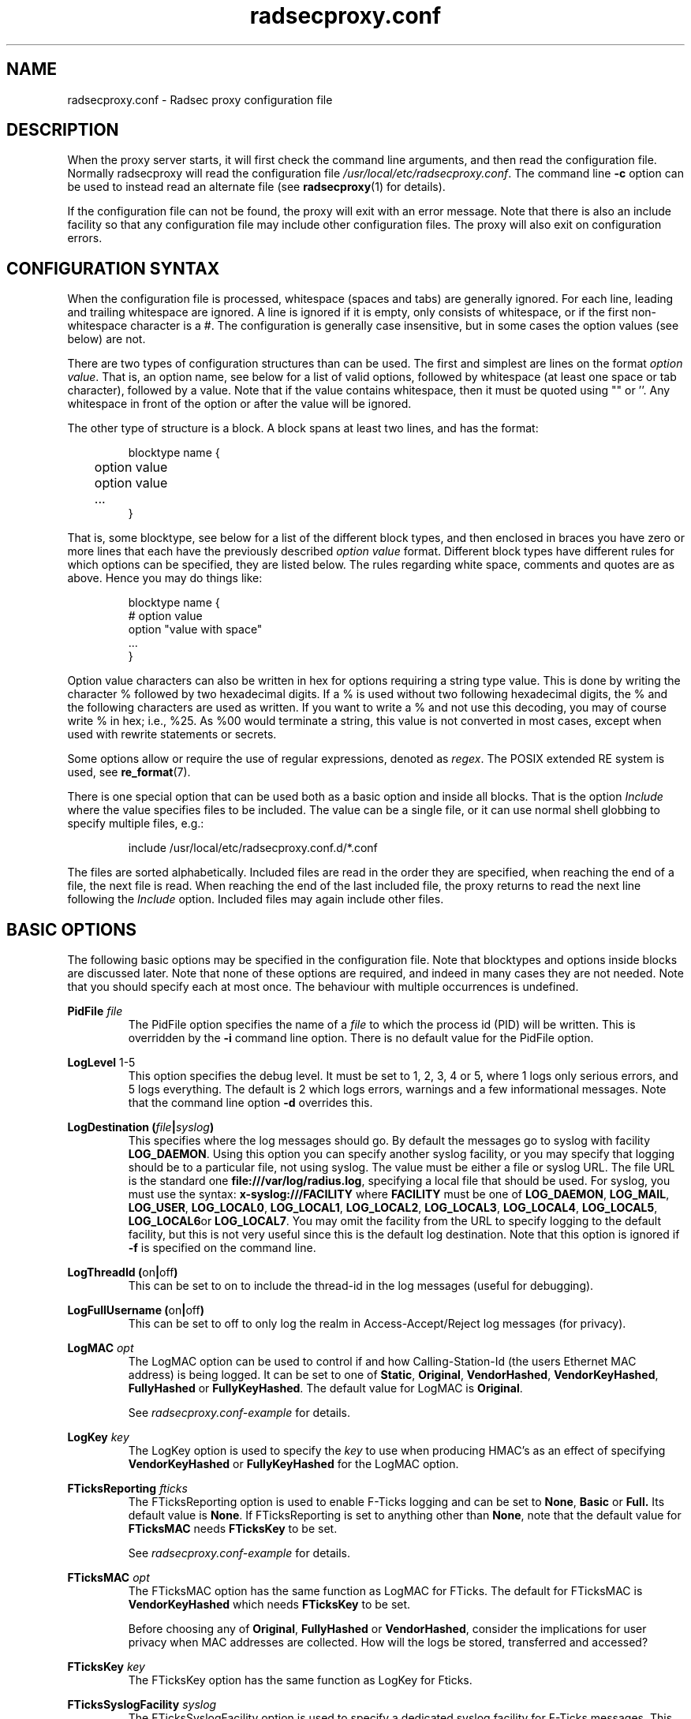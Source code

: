 .TH radsecproxy.conf 5 2018-07-05 "radsecproxy 1.7.1" ""

.SH NAME
radsecproxy.conf \- Radsec proxy configuration file

.SH DESCRIPTION
When the proxy server starts, it will first check the command line arguments,
and then read the configuration file. Normally radsecproxy will read the
configuration file \fI/usr/local/etc/radsecproxy.conf\fR. The command line
\fB\-c\fR option can be used to instead read an alternate file (see
\fBradsecproxy\fR(1) for details).

If the configuration file can not be found, the proxy will exit with an error
message. Note that there is also an include facility so that any configuration
file may include other configuration files. The proxy will also exit on
configuration errors.

.SH "CONFIGURATION SYNTAX"
When the configuration file is processed, whitespace (spaces and tabs) are
generally ignored. For each line, leading and trailing whitespace are ignored.
A line is ignored if it is empty, only consists of whitespace, or if the first
non-whitespace character is a #. The configuration is generally case
insensitive, but in some cases the option values (see below) are not.

There are two types of configuration structures than can be used. The first and
simplest are lines on the format \fIoption value\fR. That is, an option name,
see below for a list of valid options, followed by whitespace (at least one
space or tab character), followed by a value. Note that if the value contains
whitespace, then it must be quoted using "" or ''. Any whitespace in front of
the option or after the value will be ignored.

The other type of structure is a block. A block spans at least two lines, and
has the format:
.RS
.nf

blocktype name {
	option value
	option value
	...
}

.fi
.RE

That is, some blocktype, see below for a list of the different block types, and
then enclosed in braces you have zero or more lines that each have the
previously described \fIoption value\fR format. Different block types have
different rules for which options can be specified, they are listed below. The
rules regarding white space, comments and quotes are as above. Hence you may do
things like:
.RS
.nf

blocktype name {
#    option value
    option "value with space"
    ...
}

.fi
.RE

Option value characters can also be written in hex for options requiring a
string type value. This is done by writing the character % followed by two
hexadecimal digits. If a % is used without two following hexadecimal digits, the
% and the following characters are used as written. If you want to write a % and
not use this decoding, you may of course write % in hex; i.e., %25. As %00 would
terminate a string, this value is not converted in most cases, except when used
with rewrite statements or secrets.

Some options allow or require the use of regular expressions, denoted as
\fIregex\fR. The POSIX extended RE system is used, see
.BR re_format (7).

There is one special option that can be used both as a basic option and inside
all blocks. That is the option \fIInclude\fR where the value specifies files to
be included. The value can be a single file, or it can use normal shell globbing
to specify multiple files, e.g.:

.RS
include /usr/local/etc/radsecproxy.conf.d/*.conf
.RE

The files are sorted alphabetically. Included files are read in the order they
are specified, when reaching the end of a file, the next file is read. When
reaching the end of the last included file, the proxy returns to read the next
line following the \fIInclude\fR option. Included files may again include other
files.

.SH "BASIC OPTIONS"
The following basic options may be specified in the configuration file. Note
that blocktypes and options inside blocks are discussed later. Note that none of
these options are required, and indeed in many cases they are not needed. Note
that you should specify each at most once. The behaviour with multiple
occurrences is undefined.

.BI "PidFile " file
.RS
The PidFile option specifies the name of a \fIfile\fR to which the process id
(PID) will be written. This is overridden by the \fB\-i\fR command line option.
There is no default value for the PidFile option.
.RE

.BR "LogLevel " "1-5"
.RS
This option specifies the debug level. It must be set to 1, 2, 3, 4 or 5, where
1 logs only serious errors, and 5 logs everything. The default is 2 which logs
errors, warnings and a few informational messages. Note that the command line
option \fB\-d\fR overrides this.
.RE

.BI "LogDestination (" file | syslog )
.RS
This specifies where the log messages should go. By default the messages go to
syslog with facility \fBLOG_DAEMON\fR. Using this option you can specify another
syslog facility, or you may specify that logging should be to a particular file,
not using syslog. The value must be either a file or syslog URL. The file URL is
the standard one \fBfile:///var/log/radius.log\fR, specifying a local file that
should be used. For syslog, you must use the syntax:
.BR "x\-syslog:///FACILITY" " where " FACILITY " must be one of "
.BR LOG_DAEMON ,
.BR LOG_MAIL ,
.BR LOG_USER ,
.BR LOG_LOCAL0 ,
.BR LOG_LOCAL1 ,
.BR LOG_LOCAL2 ,
.BR LOG_LOCAL3 ,
.BR LOG_LOCAL4 ,
.BR LOG_LOCAL5 ,
.BR LOG_LOCAL6 or
.BR LOG_LOCAL7 .
You may omit the facility from the URL to specify logging to the default
facility, but this is not very useful since this is the default log
destination. Note that this option is ignored if \fB\-f\fR is specified on the
command line.
.RE

.BR "LogThreadId (" on | off )
.RS
This can be set to on to include the thread-id in the log messages (useful for
debugging).
.RE


.BR "LogFullUsername (" on | off )
.RS
This can be set to off to only log the realm in Access-Accept/Reject log
messages (for privacy).
.RE

.BI "LogMAC " opt
.RS
The LogMAC option can be used to control if and how Calling-Station-Id (the
users Ethernet MAC address) is being logged. It can be set to one of
.BR Static ,
.BR Original ,
.BR VendorHashed ,
.BR VendorKeyHashed ,
.BR FullyHashed
or
.BR FullyKeyHashed .
The default value for LogMAC is \fBOriginal\fR.

See \fIradsecproxy.conf\-example\fR for details.
.RE

.BI "LogKey " key
.RS
The LogKey option is used to specify the \fIkey\fR to use when producing HMAC's as an
effect of specifying \fBVendorKeyHashed\fR or \fBFullyKeyHashed\fR for the
LogMAC option.
.RE

.BI "FTicksReporting " fticks
.RS
The FTicksReporting option is used to enable F-Ticks logging and can be set to
.BR None ,
.BR Basic
or
.BR Full.
Its default value is \fBNone\fR. If FTicksReporting is set to anything other
than \fBNone\fR, note that the default value for \fBFTicksMAC\fR needs
\fBFTicksKey\fR to be set.

See \fIradsecproxy.conf\-example\fR for details.
.RE

.BI "FTicksMAC " opt
.RS
The FTicksMAC option has the same function as LogMAC for FTicks. The default for
FTicksMAC is \fBVendorKeyHashed\fR which needs \fBFTicksKey\fR to be set.

Before choosing any of
.BR Original ,
.BR FullyHashed
or
.BR VendorHashed ,
consider the implications for user privacy when MAC addresses are collected. How
will the logs be stored, transferred and accessed?
.RE

.BI "FTicksKey " key
.RS
The FTicksKey option has the same function as LogKey for Fticks.
.RE

.BI "FTicksSyslogFacility " syslog
.RS
The FTicksSyslogFacility option is used to specify a dedicated syslog facility
for F-Ticks messages. This allows for easier filtering of F-Ticks messages. If
no FTicksSyslogFacility option is given, F-Ticks messages are written to what
the \fBLogDestination\fR option specifies.

F-Ticks messages are always logged using the log level \fBLOG_DEBUG\fR. Note
that specifying a file in FTicksSyslogFacility (using the file:/// prefix) is
not supported.
.RE

.BI "FTicksPrefix " prefix
.RS
The FTicksPrefix option is used to set the \fIprefix\fR printed in F-Ticks
messages. This allows for use of F-Ticks messages in non-eduroam environments.
If no FTicksPrefix option is given, it defaults to the prefix used for eduroam
(\*(T<F\-TICKS/eduroam/1.0\*(T>)

.RE

.BI "ListenUDP (" address | \fR* )[\fR: port ]
.br
.BI "ListenTCP (" address | \fR* )[\fR: port ]
.br
.BI "ListenTLS (" address | \fR* )[\fR: port ]
.br
.BI "ListenDTLS (" address | \fR* )[\fR: port ]
.RS
Listen for the address and port for the respective protocol.
Normally the proxy will listen to the standard ports if configured to handle
clients with the respective protocol. The default ports are 1812 for \fBUDP\fR
and \fBTCP\fR and 2083 for \fBTLS\fR and \fBDTLS\fR. On most systems it will do this
for all of the system's IP addresses (both IPv4 and IPv6). On some systems
however, it may respond to only IPv4 or only IPv6. To specify an alternate port
you may use a value on the form *:\fIport\fR where \fIport\fR is any valid port
number. If you also want to specify a specific \fIaddress\fR you can do e.g.
192.168.1.1:1812 or [2001:db8::1]:1812. The port may be omitted if you want the
default one. Note that you must use brackets around the IPv6 address. These
options may be specified multiple times to listen to multiple addresses and/or
ports for each protocol.
.RE

.BI "SourceUDP (" address | \fR* )[\fR: port ]
.br
.BI "SourceTCP (" address | \fR* )[\fR: port ]
.br
.BI "SourceTLS (" address | \fR* )[\fR: port ]
.br
.BI "SourceDTLS (" address | \fR* )[\fR: port ]
.RS
This can be used to specify source address and/or source port that the proxy
will use for connecting to clients to send messages (e.g. Access Request). The
same syntax as for \fBListen...\fR applies.
.RE

.BI "TTLAttribute (" attr | vendor : attr )
.RS
This can be used to change the default TTL attribute. Only change this if you
know what you are doing. The syntax is either a numerical value denoting the TTL
attribute, or two numerical values separated by column specifying a vendor
attribute.
.RE

.BR "AddTTL " "1-255"
.RS
If a TTL attribute is present, the proxy will decrement the value and discard
the message if zero. Normally the proxy does nothing if no TTL attribute is
present. If you use the AddTTL option with a value 1-255, the proxy will, when
forwarding a message with no TTL attribute, add one with the specified value.
Note that this option can also be specified for a client/server which will
override this setting when forwarding a message to that client/server.
.RE

.BR "LoopPrevention (" on | off )
.RS
When this is enabled (on), a request will never be sent to a server named the
same as the client it was received from. I.e., the names of the client block and
the server block are compared. Note that this only gives limited protection
against loops. It can be used as a basic option and inside server blocks where
it overrides the basic setting.
.RE

.BR "IPv4Only (" on | off )
.br
.BR "IPv6Only (" on | off )
.RS
Enabling IPv4Only or IPv6Only (on) makes radsecproxy resolve DNS names to the
corresponding address family only, and not the other. This is done for both
clients and servers. At most one of IPv4Only and IPv6Only can be enabled.
Note that this can be overridden in client and server blocks, see below.
.RE

.BI "Include " file
.RS
This is not a normal configuration option; it can be specified multiple times.
It can both be used as a basic option and inside blocks. For the full
description, see the configuration syntax section above.
.RE

.SH BLOCKS
There are five types of blocks, they are
.BR client ,
.BR server ,
.BR realm ,
.BR tls
and
.BR rewrite .
At least one instance of each of \fBclient\fR and \fBrealm\fR is required for
the proxy to do anything useful, and it will exit if none are configured. The
\fBtls\fR block is required if at least one TLS/DTLS client or server is
configured. Note that there can be multiple blocks for each type. For each type,
the block names should be unique. The behaviour with multiple occurrences of the
same name for the same block type is undefined. Also note that some block option
values may reference a block by name, in which case the block name must be
previously defined. Hence the order of the blocks may be significant.

.SH "CLIENT BLOCK"
.nf
.BI "client (" name | fqdn |( address [/ length ])) "\fR {"
	...
}
.fi
.PP
The client block is used to configure a client. That is, tell the proxy about a
client, and what parameters should be used for that client. The name of the
client block must (with one exception, see below) be either the IP \fIaddress\fR
(IPv4 or IPv6) of the client, an IP prefix (IPv4 or IPv6) on the form
IpAddress/PrefixLength, or a domain name (\fIFQDN\fR). The way an FQDN is
resolved into an IP address may be influenced by the use of the \fBIPv4Only\fR
and \fBIPv6Only\fR options. Note that literal IPv6 addresses must be enclosed in
brackets.

If a domain name is specified, then this will be resolved immediately to all the
addresses associated with the name, and the proxy will not care about any
possible DNS changes that might occur later. Hence there is no dependency on DNS
after startup. However, if the name can not be resolved, startup will fail.

When some client later sends a request to the proxy, the proxy will look at the
IP address the request comes from, and then go through all the addresses of each
of the configured clients (in the order they are defined), to determine which
(if any) of the clients this is. When using the IpAddress/PrefixLength form,
this might mask clients defined later, which then will never be matched.

In the case of TLS/DTLS, the name of the client must match the FQDN or IP
address in the client certificate. Note that this is not required when the
client name is an IP prefix. If overlapping clients are defined (see section
above), they will be searched for matching \fBMatchCertificateAttribute\fR, but
they must reference the same tls block.

The allowed options in a client block are:

.BI "Host (" fqdn |( address [/ length ]))
.RS
Alternatively of specifying the FQDN or address in the block name,  the
\fBhost\fR option may be used. In that case, the value of the \fBhost\fR option
is used as described above, while the name of the block is only used as a
descriptive name for the administrator. The host option may be used multiple
times, and can be a mix of addresses, FQDNs and prefixes.
.RE

.BR "IPv4Only (" on | off )
.br
.BR "IPv6Only (" on | off )
.RS
Enabling IPv4Only or IPv6Only (on) makes radsecproxy resolve DNS names to the
corresponding address family only, and not the other. At most one of IPv4Only
and IPv6Only can be enabled. Note that this will override the global option for
this client.
.RE

.BI "Type " type
.RS
Specify the \fItype\fR (protocol) of the client. Available options are
.BR UDP ,
.BR TCP ,
.BR TLS
and
.BR DTLS .
.RE

.BI "Secret " secret
.RS
Use \fIsecret\fR as the shared RADIUS key with this client. If the secret
contains whitespace, the value must be quoted. This option is optional for
TLS/DTLS and if omitted will default to "radsec". (Note that using a secret
other than "radsec" for TLS is a violation of the standard (RFC 6614) and that
the proposed standard for DTLS stipulates that the secret must be
"radius/dtls".)
.RE

.BI "TLS " tls
.RS
For a TLS/DTLS client you may also specify the \fBtls\fR option. The option
value must be the name of a previously defined TLS block. If this option is not
specified, the TLS block with the name \fBdefaultClient\fR or \fBdefault\fR will
be used if defined (in that order). If the specified TLS block name does not
exist, or the option is not specified and none of the defaults exist, the proxy
will exit with an error.
.RE

.BR "CertificateNameCheck (" on | off )
.RS
For a TLS/DTLS client, disable the default behaviour of matching CN or
SubjectAltName against the specified hostname or IP address.
.RE

\fBMatchCertificateAttribute ((\fR CN \fB|\fR SubjectAltName:URI \fB) :\fR/\fIregexp\fR/\fB )\fR
.RS
Perform additional validation of certificate attributes. Currently only matching
of CN and SubjectAltName type URI is supported. Note that currently this option
can only be specified once in a client block.
.RE

.BI "DuplicateInterval " seconds
.RS
Specify for how many \fIseconds\fR duplicate checking should be done. If a proxy
receives a new request within a few seconds of a previous one, it may be treated
the same if from the same client, with the same authenticator etc. The proxy
will then ignore the new request (if it is still processing the previous one),
or returned a copy of the previous reply.
.RE

.BR "AddTTL " 1-255
.RS
The AddTTL option has the same meaning as the option used in the basic config.
See the \fBBASIC OPTIONS\fR section for details. Any value configured here
overrides the basic one when sending messages to this client.
.RE

.BR "TCPKeepalive (" on | off )
.RS
Enable TCP keepalive (default is off). If
keepalives are not answered within 30s the connection is considered
lost.
.RE

.BI "FticksVISCOUNTRY " cc
.RS
Sets this client to be eligible to F-Ticks logging as defined by the
\fBFTicksReporting\fR basic option, and specifies the country to be reported.
The country should be specified by the two-letter country code.
.RE

.BI "FticksVISINST " institution
.RS
Set the institution to report in F-Ticks logging. If this option is omitted, the
name of the client block is used.
.RE

.BI "Rewrite " rewrite
.RS
This option is deprecated. Use \fBrewriteIn\fR instead.
.RE

.BI "RewriteIn " rewrite
.br
.BI "RewriteOut " rewrite
.RS
Apply the operations in the specified \fIrewrite\fR block on incoming (request)
or outgoing (response) messages from this client. Rewriting incoming messages is
done before, outgoing after other processing. If the \fBRewriteIn\fR is not
configured, the rewrite blocks \fBdefaultClient\fR or \fBdefault\fR will be
applied if defined. No default blocks are applied for \fBRewriteOut\fR.
.RE

.BI "RewriteAttribute User-Name:/" regex / replace /
.RS
Rewrite the User-Name attribute in a client request for the request forwarded by
the proxy. The User-Name attribute is written back to the original value if a
matching response is later sent back to the client. Example usage:

RewriteAttribute User-Name:/^(.*)@local$/\e1@example.com/


.SH "SERVER BLOCK"
.nf
.BI "server (" name |(( fqdn | address )[\fR: port ])) "\fR {"
	...
}
.fi
.PP
The server block is used to configure a server. That is, tell the proxy about a
server, and what parameters should be used when communicating with that server.
The name of the server block must (with one exception, see below) be either the
IP address (IPv4 or IPv6) of the server, or a domain name (FQDN). If a domain
name is specified, then this will be resolved immediately to all the addresses
associated with the name, and the proxy will not care about any possible DNS
changes that might occur later. Hence there is no dependency on DNS after
startup. If the domain name resolves to multiple addresses, then for UDP/DTLS
the first address is used. For TCP/TLS, the proxy will loop through the
addresses until it can connect to one of them. The way an FQDN is resolved into
an IP address may be influenced by the use of the \fBIPv4Only\fR and
\fBIPv6Only\fR options.

In the case of TLS/DTLS, the name of the server must match the FQDN or IP
address in the server certificate.

Note that the \fIfqdn\fR or \fIaddress\fR may include a \fIport\fR number
(separated with a column). This port number will then override the default port
or a port option in the server block. Also note that literal IPv6 addresses must
be enclosed in brackets.

The allowed options in a server block are:

.BI "Host (" fqdn | address )[\fR: port ]
.RS
Alternatively of specifying the FQDN or address in the block name the \fBhost\fR
option may be used. In that case, the value of the \fBhost\fR option is used as
described above, while the name of the block is only used as a descriptive name
for the administrator. Note that multiple host options may be used. This will
then be treated as multiple names/addresses for the same server. When initiating
a TCP/TLS connection, all addresses of all names may be attempted, but there is
no failover between the different host values. For failover use separate server
blocks.
.RE

.BI "Port " port
.RS
Specify the \fIport\fR (UDP/TCP) to connect to. If omitted, UDP and TCP will
default to 1812 while TLS and DTLS will default to 2083.
.RE

.BI "DynamicLookupCommand " command
.RS
Execude the \fIcommand\fR to dynamically configure a server. The executable file
should be given with full path and will be invoked with the name of the realm as
its first and only argument. It should either print a valid \fBserver {...}\fR
option on stdout and exit with a code of 0 or print nothing and exit with a
non-zero exit code.

If the command exited with 0 an provided a valid server config, it will be combined
with the statements in this server block, with the values returned by the command
taking preference.

An example of a shell script resolving the DNS NAPTR records
for the realm and then the SRV records for each NAPTR matching
\&'x-eduroam:radius.tls' is provided in \fItools/naptr\-eduroam.sh\fR.
.RE

.BR "StatusServer (" on | off | minimal | auto )
.RS
Enable the use of status-server messages for this server (default \fBoff\fR).  If
statusserver is enabled (\fBon\fR), the proxy will send regular status-server
messages to the server to verify that it is alive. Status tracking of the server
will solely depend on status-server message and ignore lost requests. This
should only be enabled if the server supports it. With the option \fBminimal\fR
status-server messages are only sent when regular requests have been lost and no
other replies have been received.

The option \fBauto\fR tries to detect whether the other server supports
status-server. If so, status-server messages are enabled in \fBminimal\fR mode.
.RE

.BI "RetryCount " count
.RS
Set how many times the proxy should retry sending a request to the server. Default is 2 retries.
Please note that Radius retries are normally done by the NAS.
.RE

.BI "RetryInterfval " interval
.RS
Set the interval between each retry. Default is 5s.
.RE

.BI "Rewrite " rewrite
.RS
This option is deprecated. Use \fBrewriteIn\fR instead.
.RE

.BI "RewriteOut " rewrite
.br
.BI "RewriteIn " rewrite
.RS
Apply the operations in the specified \fIrewrite\fR block on outgoing (request)
or incoming (response) messages to/from this server. Rewriting outgoing messages is
done after, incoming before other processing. If the \fBRewriteIn\fR is not
configured, the rewrite blocks \fBdefaultServer\fR or \fBdefault\fR will be
applied if defined. No default blocks are applied for \fBRewriteOut\fR.
.RE

.BR "LoopPrevention (" on | off)
.RS
This overrides the global \fBLoopPrevention\fR option for this server.
See section
\fBBASIC OPTIONS\fR for details on this option.
.RE

The meaning and syntax of the following options are exactly the same as for the client
block. The details are not repeated here. Please refer to the definitions in the \fBCLIENT BLOCK\fR section.

.BR "IPv4Only (" on | off )
.br
.BR "IPv6Only (" on | off )
.br
.BI "Type " type
.br
.BI "Secret " secret
.br
.BI "TLS " tls
.br
.BR "CertificateNameCheck (" on | off )
.br
\fBmatchCertificateAttribute ((\fR CN \fB|\fR SubjectAltName:URI \fB) :\fR/\fIregexp\fR/\fB )\fR
.br
.BR "AddTTL " 1-255
.br
.BR "TCPKeepalive (" on | off )


.SH "REALM BLOCK"
.nf
.BI "realm (" \fR* | realm |\fR/ regex\fR/ ) "\fR {"
	...
}
.fi
.PP
When the proxy receives an Access-Request it needs to figure out to which server
it should be forwarded. This is done by looking at the Username attribute in the
request, and matching that against the names of the defined realm blocks. The
proxy will match against the blocks in the order they are specified, using the
first match if any. If no realm matches, the proxy will simply ignore the
request. Each realm block specifies what the server should do when a match is
found.

The allowed options in a realm block are:

.BI "Server " server
.br
.BI "AccountingServer " server
.RS
Specify the \fIserver\fR to which requests for this realm should be forwarded.
\fIserver\fR references a previously defined \fBserver\fR block (see the
\fBSERVER BLOCK\fR section). Each \fBserver\fR and \fBaccountingServer\fR can be
specified multiple times, or omitted completely. If no \fBserver\fR is
configured, the proxy will deny all Access-Requests for this realm. If no
\fBaccountingServer\fR is configured, the proxy will silently ignore all
Accounting-Requests for this realm. See the \fBSERVER SELECTION\fR section below
for details.
.RE

.BR "AccountingResponse (" on | off )
.RS
Enable sending Accounting-Response instead of ignoring Accounting-Requests when
no \fBaccoutingServer\fR are configured.
.RE

.BI "ReplyMessage " message
.RS
Specify a message to be sent back to the client if a Access-Request is denied
because no \fBserver\fR are configured.
.RE

.SS "REALM BLOCK NAMES AND MATCHING"
In the general case the proxy will look for a \fB@\fR in the username attribute,
and try to do an exact, case insensitive match between what comes after the @
and the name of the realm block. So if you get a request with the attribute
value anonymous@example.com, the proxy will go through the realm names in the
order they are specified, looking for a realm block named example.com.

There are two exceptions to this, one is the realm name \fB*\fR which means
match everything. Hence if you have a realm block named *, then it will always
match. This should then be the last realm block defined, since any blocks after
this would never be checked. This is useful for having a default.

The other exception is regular expression matching. If the realm name starts
with a \fB/\fR, the name is treated as an regular expression. A case insensitive
regexp match will then be done using this regexp on the value of the entire
Username attribute. Optionally you may also have a trailing / after the regexp.
So as an example, if you want to use regexp matching the domain example.com you
could have a realm block named /@example\e.com$/. If you want to match all
domains under the \.com top domain, you could do /@.*\e.com$/. Note that since
the matching is done on the entire attribute value, you can also use rules like
/^[a\-k].*@example\e.com$/ to get some of the users in this domain to use one
server, while other users could be matched by another realm block and use
another server.

.SS "SERVER SELECTION"

Normally requests will be forwarded to the first server option defined. If there
are multiple server options, the proxy will do fail-over and use the second
server if the first is down. If the two first are down, it will try the third
etc. If the first server comes back up, it will go back to using that one.
Detection of servers being up or down is based on the use of StatusServer (if
enabled), and that TCP/TLS/DTLS connections are up. Otherwise unanswered
requests are used to detect unresponsive servers. AccountingServers are treated
the same, but independently of the other servers.

If there is no \fBServer\fR option, the proxy will if \fBReplyMessage\fR is
specified, reply back to the client with an Access Reject message. The message
contains a replyMessage attribute with the value as specified by the
\fBReplyMessage\fR option. Note that this is different from having no match
since then the request is simply ignored.  This can be used to catch all
undefined sub-domains or even all undefined realms by configuring either a regex
match like /@.*\e.example\e.com/ or the realm \fB*\fR with no server option.
Another use-case is to block a specific pattern in the username or realm part
using  a regex.

If there is no \fBAccountingServer\fR option, the proxy will normally do
nothing, ignoring accounting requests. If instead \fBAccountingResponse\fR is
set to on, the proxy will log some of the accounting information and send an
Accounting-Response back. This stops clients from retransmitting
Accounting-Request messages when a realm has no accountingServer configured.

.SH "TLS BLOCK"
.nf
.BI "tls " name "\fR {"
	...
}
.fi
.PP
The TLS block specifies TLS configuration options and you need at least one of
these if you have clients or servers using TLS/DTLS. As discussed in the client
and server block descriptions, a client or server block may reference a
particular TLS block by name. There are also however the special TLS block names
\fBdefault\fR, \fBdefaultClient\fR and \fBdefaultServer\fR which are used as
defaults if the client or server block does not reference a TLS block. Also note
that a TLS block must be defined before the client or server block that would
use it. If you want the same TLS configuration for all TLS/DTLS clients and
servers, you need just a single tls block named \fBdefault\fR, and the client
and servers need not refer to it. If you want all TLS/DTLS clients to use one
config, and all TLS/DTLS servers to use another, then you would be fine only
defining two TLS blocks named \fBdefaultClient\fR and \fBdefaultServer\fR. If
you want different clients (or different servers) to have different TLS
parameters, then you may need to create other TLS blocks with other names, and
reference those from the client or server definitions.

As both clients and servers need to present and verify a certificate, both a
certificate as well as a CA to verify the peers certificate  must be configured.

The allowed options in a tls block are:

.BI "CACertificateFile " file
.RS
The CA certificate file used to verify the peers certificate.
.RE

.BI "CACertificatePath " path
.RS
The path to search for CA or intermediate certificates.
.RE

.BI "CertificateFile " file
.RS
The server certificate this proxy will use. The file may also contain a
certificate chain.
.RE

.BI "CertificateKeyFile " file
.RS
The private-key file for the server certificate specified in
\fBCACertificateFile\fR.
.RE

.BI "CertificateKeyPassword " password
.RS
The password to decrypt the private-key.
.RE

.BI "PolicyOID " oid
.RS
Require the peers certificate to adhere to the policy specified by \fIoid\fR.
This can be specified multiple times.
.RE

.BR "CRLCheck (" on | off )
.RS
Enable checking peer certificate against the CRL (default off).
.RE

.BI "CacheExpiry " seconds
.RS
Specify how many \fIseconds\fR the CA and CRL information should be cached. By
default, the CA and CRL are loaded at startup and cached indefinetely. after the
configured time, the CA CRL are re-read. Alternatively, reloading the CA and CRL
can be triggered by sending a SIGHUP to the radsecproxy process. This option may
be set to zero to disable caching.
.RE


.SH "REWRITE BLOCK"
.nf
.BI "rewrite " name "\fR {"
	...
}
.fi
.PP
The rewrite block specifies rules that may rewrite RADIUS messages. It can be
used to add, remove and modify specific attributes from messages received from
and sent to clients and servers. As discussed in the client and server block
descriptions, a client or server block may reference a particular rewrite block
by name. There are however also the special rewrite block names \fBdefault\fR,
\fBdefaultClient\fR and \fBdefaultServer\fR which are used as defaults if the
client or server block does not reference a block. Also note that a rewrite
block must be defined before the client or server block that would use it. If
you want the same rewrite rules for input from all clients and servers, you need
just a single rewrite block named \fBdefault\fR, and the client and servers need
not refer to it. If you want all clients to use one config, and all servers to
use another, then you would be fine only defining two rewrite blocks named
\fBdefaultClient\fR and \fBdefaultServer\fR. Note that these defaults are only
used for rewrite on input. No rewriting is done on output unless explicitly
specified using the \fBRewriteOut\fR option.

The rewrite actions are performed in this sequence:
.RS
1. RemoveAttribute (or WhitelistAttribute)
.br
2. ModifyAttribute
.br
3. SupplementAttribute
.br
4. AddAttribute
.RE

All options can be specified multiple times. The allowed options in a rewrite
block are:

.BI "AddAttribute " attribute \fR: value
.RS
Add an \fIattribute\fR to the radius message and set it to \fIvalue\fR. The
\fIattribute\fR must be specified using the numerical attribute id. The
\fIvalue\fR can either be numerical, a string, or a hex value. If the value
starts with a number, it is interpreted as a 32bit unsigned integer.  Use the '
character at the start of the value to force string interpretation. When using
hex value, it is recommended to also lead with ' to avoid unintended numeric
interpretation. See the \fBCONFIGURATION SYNTAX\fR section for further details.
.RE

.BI "AddVendorAttribute " vendor \fR: subattribute \fR: value
.RS
Add a vendor attribute to the radius message, specified by \fIvendor\fR and
\fIsubattribute\fR. Both \fIvendor\fR and \fIsubattribute\fR must be specified
as numerical values. The format of \fIvalue\fR is the same as for \fBaddAttribute\fR above.
.RE

.BI "SupplementAttribute " attribute \fR: value
.RS
Add an \fIattribute\fR to the radius mesage and set it to \fIvalue\fR, only if
the  attribute is not yet present on the message.  The format of \fIvalue\fR is
the same as for \fBaddAttribute\fR above.
.RE

.BI "SupplementVendorAttribute " vendor \fR: subattribute \fR: value
.RS
Add a vendor attribute to the radius message only if the \fIsubattribute\fR of
this \fIvendor\fR is not yet present on the message. The format of is the same
as for \fBaddVendorAttribute\fR above.
.RE

.BI "ModifyAttribute " attribute \fR:/ regex \fR/ replace \fR/
.RS
Modify the given \fIattribute\fR using the \fIregex\fR \fIreplace\fR pattern. As
above, \fIattribute\fR must be specified by a numerical value. Example usage:

modifyAttribute 1:/^(.*)@local$/\e1@example.com/
.RE

.BI "ModifyVendorAttribute " vendor \fR: subattribute \fR:/ regex \fR/ replace \fR/
.RS
Modify the given \fIsubattribute\fR of given \fIvendor\fR using the \fIregex\fR
\fIreplace\fR pattern.  Other than the added vendor, the same syntax as for
\fBModifyAttribute\fR applies.
.RE

.BI "RemoveAttribute " attribute
.RS
Remove all attributes with the given id.
.RE

.BI "RemoveVendorAttribute " vendor [\fR: subattribute ]
.RS
Remove all vendor attributes that match the given \fIvendor\fR and
\fIsubattribute\fR. If the \fIsubattribute\fR is omitted, all attributes with
the given vendor id are removed.
.RE

.BR "WhitelistMode (" on | off )
.RS
Enable whitelist mode. All attributes except those configured with
\fBWhitelistAttrbiute\fR or \fBWhitelistVendorAttribute\fR will be removed.
While whitelist mode is active, \fBRemoveAttribute\fR and
\fBRemoveVendorAttribute\fR statements are ignored.
.RE

.BI "WhitelistAttribute " attribute
.RS
Do not remove attributes with the given id when \fBWhitelistMode\fR is on.
Ignored otherwise.
.RE

.BI "WhitelistVendorAttribute " vendor [\fR: subattribute ]
.RS
Do not remove vendor attributes that match the given \fIvendor\fR and
\fIsubattribute\fR when \fBWhitelistMode\fR is on. Ignored otherwise.

If the \fIsubattribute\fR is omitted, the complete vendor attribute is
whitelisted. Otherwise only the specified subattribute is kept but all other
subattributes are removed.
.RE

.SH "SEE ALSO"
\fBradsecproxy\fR(1),
.URL https://tools.ietf.org/html/rfc6614 " 	  Transport Layer Security (TLS) Encryption for RADIUS 	"

